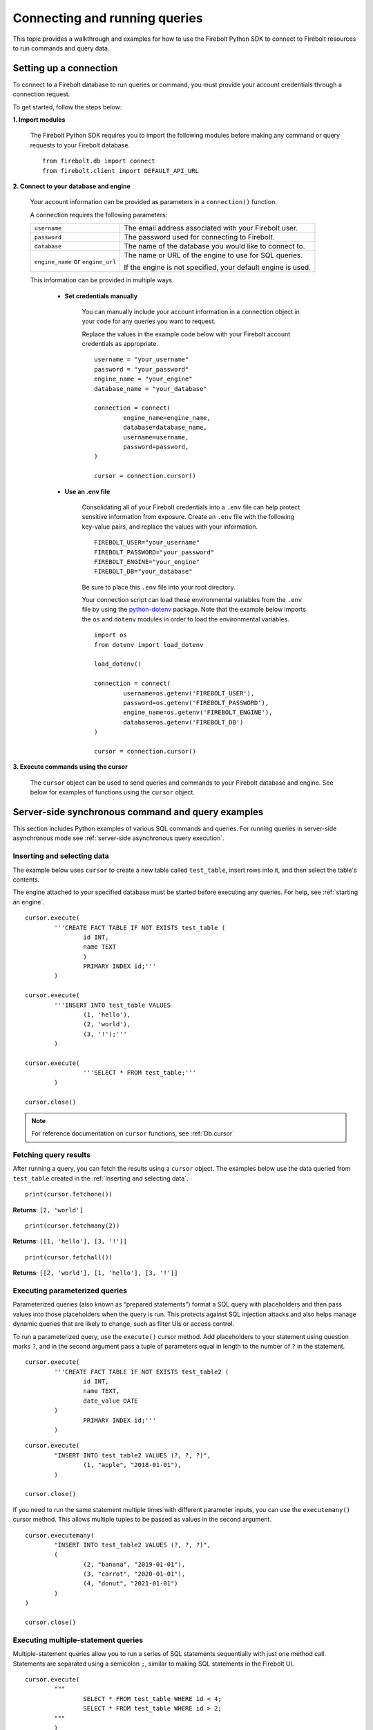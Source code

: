 
###############################
Connecting and running queries
###############################

This topic provides a walkthrough and examples for how to use the Firebolt Python SDK to connect to Firebolt resources to run commands and query data.


Setting up a connection
=========================

To connect to a Firebolt database to run queries or command, you must provide your account credentials through a connection request.

To get started, follow the steps below:

**1. Import modules**

	The Firebolt Python SDK requires you to import the following modules before making any command or query requests to your Firebolt database.

.. _required_connection_imports:

	::

		from firebolt.db import connect
		from firebolt.client import DEFAULT_API_URL


.. _connecting_with_credentials_example:

**2. Connect to your database and engine**


	Your account information can be provided as parameters in a ``connection()`` function.

	A connection requires the following parameters:

	+------------------------------------+-------------------------------------------------------------------+
	| ``username``                       |  The email address associated with your Firebolt user.            |
	+------------------------------------+-------------------------------------------------------------------+
	| ``password``                       |  The password used for connecting to Firebolt.                    |
	+------------------------------------+-------------------------------------------------------------------+
	| ``database``                       |  The name of the database you would like to connect to.           |
	+------------------------------------+-------------------------------------------------------------------+
	| ``engine_name`` or ``engine_url``  |  The name or URL of the engine to use for SQL queries.            |
	|                                    |                                                                   |
	|                                    |	If the engine is not specified, your default engine is used.     |
	+------------------------------------+-------------------------------------------------------------------+

	This information can be provided in multiple ways.

		* **Set credentials manually**

			You can manually include your account information in a connection object in your code for any queries you want to request.

			Replace the values in the example code below with your Firebolt account credentials as appropriate.

			::

				username = "your_username"
				password = "your_password"
				engine_name = "your_engine"
				database_name = "your_database"

				connection = connect(
					engine_name=engine_name,
					database=database_name,
					username=username,
					password=password,
				)

				cursor = connection.cursor()


		* **Use an .env file**

			Consolidating all of your Firebolt credentials into a ``.env`` file can help protect sensitive information from exposure. Create an ``.env`` file with the following key-value pairs, and replace the values with your information.

			::

				FIREBOLT_USER="your_username"
				FIREBOLT_PASSWORD="your_password"
				FIREBOLT_ENGINE="your_engine"
				FIREBOLT_DB="your_database"

			Be sure to place this ``.env`` file into your root directory.

			Your connection script can load these environmental variables from the ``.env`` file by using the `python-dotenv <https://pypi.org/project/python-dotenv/>`_ package. Note that the example below imports the ``os`` and ``dotenv`` modules in order to load the environmental variables.

			::

				import os
				from dotenv import load_dotenv

				load_dotenv()

				connection = connect(
					username=os.getenv('FIREBOLT_USER'),
					password=os.getenv('FIREBOLT_PASSWORD'),
					engine_name=os.getenv('FIREBOLT_ENGINE'),
					database=os.getenv('FIREBOLT_DB')
				)

				cursor = connection.cursor()


**3. Execute commands using the cursor**

	The ``cursor`` object can be used to send queries and commands to your Firebolt database and engine. See below for examples of functions using the ``cursor`` object.

Server-side synchronous command and query examples
============================

This section includes Python examples of various SQL commands and queries. For running queries in server-side asynchronous mode see :ref:`server-side asynchronous query execution`.


Inserting and selecting data
-----------------------------

.. _basic_execute_example:

The example below uses ``cursor`` to create a new table called ``test_table``, insert rows into it, and then select the table's contents.

The engine attached to your specified database must be started before executing any queries. For help, see :ref:`starting an engine`.

::

	cursor.execute(
    		'''CREATE FACT TABLE IF NOT EXISTS test_table (
    			id INT,
    			name TEXT
    			)
    			PRIMARY INDEX id;'''
		)

	cursor.execute(
    		'''INSERT INTO test_table VALUES
    			(1, 'hello'),
    			(2, 'world'),
    			(3, '!');'''
		)

	cursor.execute(
			'''SELECT * FROM test_table;'''
		)

	cursor.close()

.. note::

	For reference documentation on ``cursor`` functions, see :ref:`Db.cursor`


Fetching query results
-----------------------

After running a query, you can fetch the results using a ``cursor`` object. The examples below use the data queried from ``test_table`` created in the :ref:`Inserting and selecting data`.

.. _fetch_example:

::

	print(cursor.fetchone())

**Returns**: ``[2, 'world']``

::

	print(cursor.fetchmany(2))

**Returns**: ``[[1, 'hello'], [3, '!']]``

::

	print(cursor.fetchall())

**Returns**: ``[[2, 'world'], [1, 'hello'], [3, '!']]``


Executing parameterized queries
---------------------------------

.. _parameterized_query_execute_example:

Parameterized queries (also known as “prepared statements”) format a SQL query with placeholders and then pass values into those placeholders when the query is run. This protects against SQL injection attacks and also helps manage dynamic queries that are likely to change, such as filter UIs or access control.

To run a parameterized query, use the ``execute()`` cursor method. Add placeholders to your statement using question marks ``?``, and in the second argument pass a tuple of parameters equal in length to the  number of ``?`` in the statement.


::

	cursor.execute(
		'''CREATE FACT TABLE IF NOT EXISTS test_table2 (
			id INT,
			name TEXT,
			date_value DATE
		)
			PRIMARY INDEX id;'''
		)


::

	cursor.execute(
		"INSERT INTO test_table2 VALUES (?, ?, ?)",
			(1, "apple", "2018-01-01"),
		)

	cursor.close()

.. _parameterized_query_executemany_example:

If you need to run the same statement multiple times with different parameter inputs, you can use the ``executemany()`` cursor method. This allows multiple tuples to be passed as values in the second argument.

::

	cursor.executemany(
		"INSERT INTO test_table2 VALUES (?, ?, ?)",
		(
			(2, "banana", "2019-01-01"),
			(3, "carrot", "2020-01-01"),
			(4, "donut", "2021-01-01")
		)
	)

	cursor.close()



Executing multiple-statement queries
--------------------------------------

Multiple-statement queries allow you to run a series of SQL statements sequentially with just one method call. Statements are separated using a semicolon ``;``, similar to making SQL statements in the Firebolt UI.

::

	cursor.execute(
		"""
			SELECT * FROM test_table WHERE id < 4;
			SELECT * FROM test_table WHERE id > 2;
		"""
		)
	print("First query: ", cursor.fetchall())
	assert cursor.nextset()
	print("Second query: ", cursor.fetchall())
	assert cursor.nextset() is None

	cursor.close()

**Returns**:

::

	First query:  [[2, 'banana', datetime.date(2019, 1, 1)], [3, 'carrot', datetime.date(2020, 1, 1)], [1, 'apple', datetime.date(2018, 1, 1)]]
	Second query:  [[3, 'carrot', datetime.date(2020, 1, 1)], [4, 'donut', datetime.date(2021, 1, 1)]]

.. note::

	Multiple statement queries are not able to use placeholder values for parameterized queries.



Server-side asynchronous query execution
==========================================

Server-side asynchronous query execution allows you to run a long query in the background while executing other asynchronous or synchronous queries. It is not possible to retrieve the results of a server-side asynchronous query, so these queries are best used for running lambda functions, or to run SELECTs for warming the cache.

Running DDL commands
-----------------------------

.. _basic_execute_example:

Running queries server-side asynchronously is similar to running server-side asynchronous queries, but the ``execute()`` command receives an extra parameter, ``async_execution=True``. The example below uses ``cursor`` to create a new table called ``test_table``. ``execute(query, async_execution=True)`` will return a query ID, which can subsequently be used to check the query status.

::

    query_id = cursor.execute(
        '''CREATE FACT TABLE IF NOT EXISTS test_table (
            id INT,
            name TEXT
            )
            PRIMARY INDEX id;''',
        async_execution=True
    )


To check the status of a query, send the query ID to ```get_status()``` to receive a QueryStatus enumeration object. Possible statuses are:


    * ``RUNNING``
    * ``ENDED_SUCCESSFULLY``
    * ``ENDED_UNSUCCESSFULLY``
    * ``NOT_READY``
    * ``STARTED_EXECUTION``
    * ``PARSE_ERROR``
    * ``CANCELED_EXECUTION``
    * ``EXECUTION_ERROR``


Once the status of the table creation is ``ENDED_SUCCESSFULLY`` created, data can be inserted into it:

::

    from firebolt.async_db.cursor import QueryStatus

    query_status = cursor.get_status(query_id)

    if query_status == QueryStatus.ENDED_SUCCESSFULLY:
        cursor.execute(
            '''INSERT INTO test_table VALUES
                (1, 'hello'),
                (2, 'world'),
                (3, '!');'''
        )


In addition, server-side asynchronous queries can be cancelled calling ``cancel()``.

::

    query_id = cursor.execute(
        '''CREATE FACT TABLE IF NOT EXISTS test_table (
            id INT,
            name TEXT
            )
            PRIMARY INDEX id;''',
        async_execution=True
    )

    cursor.cancel(query_id)

    query_status = cursor.get_status(query_id)

    print(query_status)

**Returns**: ``CANCELED_EXECUTION``



Using DATE and DATETIME values
==============================

DATE, DATETIME and TIMESTAMP values used in SQL insertion statements must be provided in a specific format; otherwise they could be read incorrectly.

* DATE values should be formatted as **YYYY-MM-DD**

* DATETIME and TIMESTAMP values should be formatted as **YYYY-MM-DD HH:MM:SS.SSSSSS**

The `datetime <https://docs.python.org/3/library/datetime.html>`_ module from the Python standard library contains various classes and methods to format DATE, TIMESTAMP and DATETIME data types.

You can import this module as follows:

::

	from datetime import datetime

